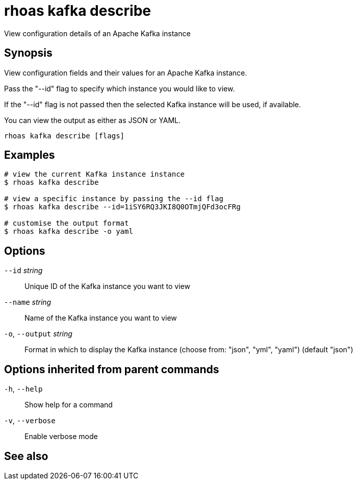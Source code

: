 ifdef::env-github,env-browser[:context: cmd]
[id='ref-rhoas-kafka-describe_{context}']
= rhoas kafka describe

[role="_abstract"]
View configuration details of an Apache Kafka instance

[discrete]
== Synopsis

View configuration fields and their values for an Apache Kafka instance.

Pass the "--id" flag to specify which instance you would like to view.

If the "--id" flag is not passed then the selected Kafka instance will be used, if available.

You can view the output as either as JSON or YAML.


....
rhoas kafka describe [flags]
....

[discrete]
== Examples

....
# view the current Kafka instance instance
$ rhoas kafka describe

# view a specific instance by passing the --id flag
$ rhoas kafka describe --id=1iSY6RQ3JKI8Q0OTmjQFd3ocFRg

# customise the output format
$ rhoas kafka describe -o yaml

....

[discrete]
== Options

      `--id` _string_::         Unique ID of the Kafka instance you want to view
      `--name` _string_::       Name of the Kafka instance you want to view
  `-o`, `--output` _string_::   Format in which to display the Kafka instance (choose from: "json", "yml", "yaml") (default "json")

[discrete]
== Options inherited from parent commands

  `-h`, `--help`::      Show help for a command
  `-v`, `--verbose`::   Enable verbose mode

[discrete]
== See also


ifdef::env-github,env-browser[]
* link:rhoas_kafka.adoc#rhoas-kafka[rhoas kafka]	 - Create, view, use, and manage your Kafka instances
endif::[]
ifdef::pantheonenv[]
* link:{path}#ref-rhoas-kafka_{context}[rhoas kafka]	 - Create, view, use, and manage your Kafka instances
endif::[]

